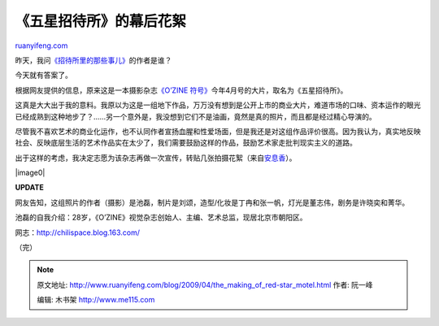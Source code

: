 .. _200904_the_making_of_red-star_motel:

《五星招待所》的幕后花絮
===========================================

`ruanyifeng.com <http://www.ruanyifeng.com/blog/2009/04/the_making_of_red-star_motel.html>`__

昨天，我问\ `《招待所里的那些事儿》 <http://www.ruanyifeng.com/blog/2009/04/what_happened_in_the_hostel.html>`__\ 的作者是谁？

今天就有答案了。

根据网友提供的信息，原来这是一本摄影杂志\ `《O’ZINE
符号》 <http://www.ozine.cn/>`__\ 今年4月号的大片，取名为《五星招待所》。

这真是大大出于我的意料。我原以为这是一组地下作品，万万没有想到是公开上市的商业大片，难道市场的口味、资本运作的眼光已经成熟到这种地步了？……另一个意外是，我没想到它们不是油画，竟然是真的照片，而且都是经过精心导演的。

尽管我不喜欢艺术的商业化运作，也不认同作者宣扬血腥和性爱场面，但是我还是对这组作品评价很高。因为我认为，真实地反映社会、反映底层生活的艺术作品实在太少了，我们需要鼓励这样的作品，鼓励艺术家走批判现实主义的道路。

出于这样的考虑，我决定志愿为该杂志再做一次宣传，转贴几张拍摄花絮（来自\ `安息香 <http://www.douban.com/photos/album/15398002/>`__\ ）。

|image0|

**UPDATE**

网友告知，这组照片的作者（摄影）是池磊，制片是刘颂，造型/化妆是丁冉和张一帆，灯光是董志伟，剧务是许晓奕和菁华。

池磊的自我介绍：28岁，《O’ZINE》视觉杂志创始人、主编、艺术总监，现居北京市朝阳区。

网志：\ `http://chilispace.blog.163.com/ <http://chilispace.blog.163.com/>`__

（完）

.. note::
    原文地址: http://www.ruanyifeng.com/blog/2009/04/the_making_of_red-star_motel.html 
    作者: 阮一峰 

    编辑: 木书架 http://www.me115.com